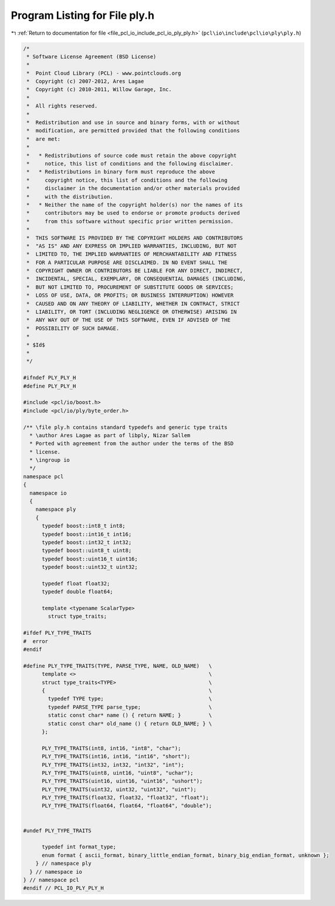 
.. _program_listing_file_pcl_io_include_pcl_io_ply_ply.h:

Program Listing for File ply.h
==============================

|exhale_lsh| :ref:`Return to documentation for file <file_pcl_io_include_pcl_io_ply_ply.h>` (``pcl\io\include\pcl\io\ply\ply.h``)

.. |exhale_lsh| unicode:: U+021B0 .. UPWARDS ARROW WITH TIP LEFTWARDS

.. code-block:: cpp

   /*
    * Software License Agreement (BSD License)
    *
    *  Point Cloud Library (PCL) - www.pointclouds.org
    *  Copyright (c) 2007-2012, Ares Lagae
    *  Copyright (c) 2010-2011, Willow Garage, Inc.
    *
    *  All rights reserved.
    *
    *  Redistribution and use in source and binary forms, with or without
    *  modification, are permitted provided that the following conditions
    *  are met:
    *
    *   * Redistributions of source code must retain the above copyright
    *     notice, this list of conditions and the following disclaimer.
    *   * Redistributions in binary form must reproduce the above
    *     copyright notice, this list of conditions and the following
    *     disclaimer in the documentation and/or other materials provided
    *     with the distribution.
    *   * Neither the name of the copyright holder(s) nor the names of its
    *     contributors may be used to endorse or promote products derived
    *     from this software without specific prior written permission.
    *
    *  THIS SOFTWARE IS PROVIDED BY THE COPYRIGHT HOLDERS AND CONTRIBUTORS
    *  "AS IS" AND ANY EXPRESS OR IMPLIED WARRANTIES, INCLUDING, BUT NOT
    *  LIMITED TO, THE IMPLIED WARRANTIES OF MERCHANTABILITY AND FITNESS
    *  FOR A PARTICULAR PURPOSE ARE DISCLAIMED. IN NO EVENT SHALL THE
    *  COPYRIGHT OWNER OR CONTRIBUTORS BE LIABLE FOR ANY DIRECT, INDIRECT,
    *  INCIDENTAL, SPECIAL, EXEMPLARY, OR CONSEQUENTIAL DAMAGES (INCLUDING,
    *  BUT NOT LIMITED TO, PROCUREMENT OF SUBSTITUTE GOODS OR SERVICES;
    *  LOSS OF USE, DATA, OR PROFITS; OR BUSINESS INTERRUPTION) HOWEVER
    *  CAUSED AND ON ANY THEORY OF LIABILITY, WHETHER IN CONTRACT, STRICT
    *  LIABILITY, OR TORT (INCLUDING NEGLIGENCE OR OTHERWISE) ARISING IN
    *  ANY WAY OUT OF THE USE OF THIS SOFTWARE, EVEN IF ADVISED OF THE
    *  POSSIBILITY OF SUCH DAMAGE.
    *
    * $Id$
    *
    */
   
   #ifndef PLY_PLY_H
   #define PLY_PLY_H
   
   #include <pcl/io/boost.h>
   #include <pcl/io/ply/byte_order.h>
   
   /** \file ply.h contains standard typedefs and generic type traits
     * \author Ares Lagae as part of libply, Nizar Sallem
     * Ported with agreement from the author under the terms of the BSD
     * license.
     * \ingroup io
     */
   namespace pcl
   {
     namespace io
     {
       namespace ply 
       {
         typedef boost::int8_t int8;
         typedef boost::int16_t int16;
         typedef boost::int32_t int32;
         typedef boost::uint8_t uint8;
         typedef boost::uint16_t uint16;
         typedef boost::uint32_t uint32;         
         
         typedef float float32;
         typedef double float64;
         
         template <typename ScalarType>
           struct type_traits;
         
   #ifdef PLY_TYPE_TRAITS
   #  error
   #endif
         
   #define PLY_TYPE_TRAITS(TYPE, PARSE_TYPE, NAME, OLD_NAME)   \
         template <>                                           \
         struct type_traits<TYPE>                              \
         {                                                     \
           typedef TYPE type;                                  \
           typedef PARSE_TYPE parse_type;                      \
           static const char* name () { return NAME; }         \
           static const char* old_name () { return OLD_NAME; } \
         };
   
         PLY_TYPE_TRAITS(int8, int16, "int8", "char");
         PLY_TYPE_TRAITS(int16, int16, "int16", "short");
         PLY_TYPE_TRAITS(int32, int32, "int32", "int");
         PLY_TYPE_TRAITS(uint8, uint16, "uint8", "uchar");
         PLY_TYPE_TRAITS(uint16, uint16, "uint16", "ushort");
         PLY_TYPE_TRAITS(uint32, uint32, "uint32", "uint");
         PLY_TYPE_TRAITS(float32, float32, "float32", "float");
         PLY_TYPE_TRAITS(float64, float64, "float64", "double");
   
         
   #undef PLY_TYPE_TRAITS
         
         typedef int format_type;
         enum format { ascii_format, binary_little_endian_format, binary_big_endian_format, unknown };  
       } // namespace ply
     } // namespace io
   } // namespace pcl
   #endif // PCL_IO_PLY_PLY_H
